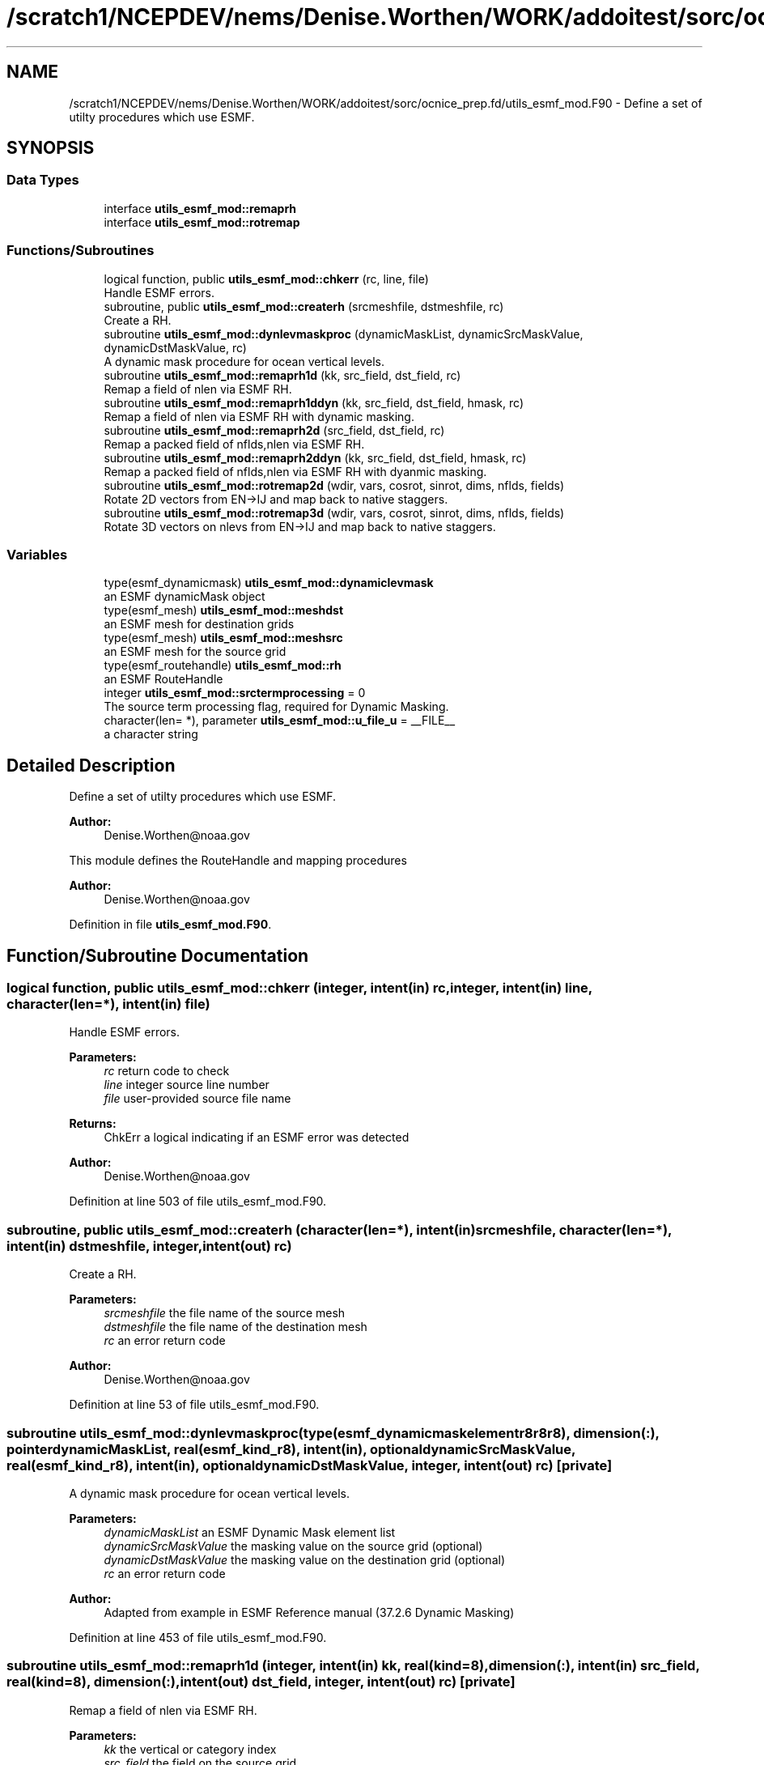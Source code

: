 .TH "/scratch1/NCEPDEV/nems/Denise.Worthen/WORK/addoitest/sorc/ocnice_prep.fd/utils_esmf_mod.F90" 3 "Fri May 10 2024" "Version 1.13.0" "ocnice_prep" \" -*- nroff -*-
.ad l
.nh
.SH NAME
/scratch1/NCEPDEV/nems/Denise.Worthen/WORK/addoitest/sorc/ocnice_prep.fd/utils_esmf_mod.F90 \- Define a set of utilty procedures which use ESMF\&.  

.SH SYNOPSIS
.br
.PP
.SS "Data Types"

.in +1c
.ti -1c
.RI "interface \fButils_esmf_mod::remaprh\fP"
.br
.ti -1c
.RI "interface \fButils_esmf_mod::rotremap\fP"
.br
.in -1c
.SS "Functions/Subroutines"

.in +1c
.ti -1c
.RI "logical function, public \fButils_esmf_mod::chkerr\fP (rc, line, file)"
.br
.RI "Handle ESMF errors\&. "
.ti -1c
.RI "subroutine, public \fButils_esmf_mod::createrh\fP (srcmeshfile, dstmeshfile, rc)"
.br
.RI "Create a RH\&. "
.ti -1c
.RI "subroutine \fButils_esmf_mod::dynlevmaskproc\fP (dynamicMaskList, dynamicSrcMaskValue, dynamicDstMaskValue, rc)"
.br
.RI "A dynamic mask procedure for ocean vertical levels\&. "
.ti -1c
.RI "subroutine \fButils_esmf_mod::remaprh1d\fP (kk, src_field, dst_field, rc)"
.br
.RI "Remap a field of nlen via ESMF RH\&. "
.ti -1c
.RI "subroutine \fButils_esmf_mod::remaprh1ddyn\fP (kk, src_field, dst_field, hmask, rc)"
.br
.RI "Remap a field of nlen via ESMF RH with dynamic masking\&. "
.ti -1c
.RI "subroutine \fButils_esmf_mod::remaprh2d\fP (src_field, dst_field, rc)"
.br
.RI "Remap a packed field of nflds,nlen via ESMF RH\&. "
.ti -1c
.RI "subroutine \fButils_esmf_mod::remaprh2ddyn\fP (kk, src_field, dst_field, hmask, rc)"
.br
.RI "Remap a packed field of nflds,nlen via ESMF RH with dyanmic masking\&. "
.ti -1c
.RI "subroutine \fButils_esmf_mod::rotremap2d\fP (wdir, vars, cosrot, sinrot, dims, nflds, fields)"
.br
.RI "Rotate 2D vectors from EN->IJ and map back to native staggers\&. "
.ti -1c
.RI "subroutine \fButils_esmf_mod::rotremap3d\fP (wdir, vars, cosrot, sinrot, dims, nflds, fields)"
.br
.RI "Rotate 3D vectors on nlevs from EN->IJ and map back to native staggers\&. "
.in -1c
.SS "Variables"

.in +1c
.ti -1c
.RI "type(esmf_dynamicmask) \fButils_esmf_mod::dynamiclevmask\fP"
.br
.RI "an ESMF dynamicMask object "
.ti -1c
.RI "type(esmf_mesh) \fButils_esmf_mod::meshdst\fP"
.br
.RI "an ESMF mesh for destination grids "
.ti -1c
.RI "type(esmf_mesh) \fButils_esmf_mod::meshsrc\fP"
.br
.RI "an ESMF mesh for the source grid "
.ti -1c
.RI "type(esmf_routehandle) \fButils_esmf_mod::rh\fP"
.br
.RI "an ESMF RouteHandle "
.ti -1c
.RI "integer \fButils_esmf_mod::srctermprocessing\fP = 0"
.br
.RI "The source term processing flag, required for Dynamic Masking\&. "
.ti -1c
.RI "character(len= *), parameter \fButils_esmf_mod::u_file_u\fP = __FILE__"
.br
.RI "a character string "
.in -1c
.SH "Detailed Description"
.PP 
Define a set of utilty procedures which use ESMF\&. 


.PP
\fBAuthor:\fP
.RS 4
Denise.Worthen@noaa.gov
.RE
.PP
This module defines the RouteHandle and mapping procedures 
.PP
\fBAuthor:\fP
.RS 4
Denise.Worthen@noaa.gov 
.RE
.PP

.PP
Definition in file \fButils_esmf_mod\&.F90\fP\&.
.SH "Function/Subroutine Documentation"
.PP 
.SS "logical function, public utils_esmf_mod::chkerr (integer, intent(in) rc, integer, intent(in) line, character(len=*), intent(in) file)"

.PP
Handle ESMF errors\&. 
.PP
\fBParameters:\fP
.RS 4
\fIrc\fP return code to check 
.br
\fIline\fP integer source line number 
.br
\fIfile\fP user-provided source file name 
.RE
.PP
\fBReturns:\fP
.RS 4
ChkErr a logical indicating if an ESMF error was detected
.RE
.PP
\fBAuthor:\fP
.RS 4
Denise.Worthen@noaa.gov 
.RE
.PP

.PP
Definition at line 503 of file utils_esmf_mod\&.F90\&.
.SS "subroutine, public utils_esmf_mod::createrh (character(len=*), intent(in) srcmeshfile, character(len=*), intent(in) dstmeshfile, integer, intent(out) rc)"

.PP
Create a RH\&. 
.PP
\fBParameters:\fP
.RS 4
\fIsrcmeshfile\fP the file name of the source mesh 
.br
\fIdstmeshfile\fP the file name of the destination mesh 
.br
\fIrc\fP an error return code
.RE
.PP
\fBAuthor:\fP
.RS 4
Denise.Worthen@noaa.gov 
.RE
.PP

.PP
Definition at line 53 of file utils_esmf_mod\&.F90\&.
.SS "subroutine utils_esmf_mod::dynlevmaskproc (type(esmf_dynamicmaskelementr8r8r8), dimension(:), pointer dynamicMaskList, real(esmf_kind_r8), intent(in), optional dynamicSrcMaskValue, real(esmf_kind_r8), intent(in), optional dynamicDstMaskValue, integer, intent(out) rc)\fC [private]\fP"

.PP
A dynamic mask procedure for ocean vertical levels\&. 
.PP
\fBParameters:\fP
.RS 4
\fIdynamicMaskList\fP an ESMF Dynamic Mask element list 
.br
\fIdynamicSrcMaskValue\fP the masking value on the source grid (optional) 
.br
\fIdynamicDstMaskValue\fP the masking value on the destination grid (optional) 
.br
\fIrc\fP an error return code
.RE
.PP
\fBAuthor:\fP
.RS 4
Adapted from example in ESMF Reference manual (37\&.2\&.6 Dynamic Masking) 
.RE
.PP

.PP
Definition at line 453 of file utils_esmf_mod\&.F90\&.
.SS "subroutine utils_esmf_mod::remaprh1d (integer, intent(in) kk, real(kind=8), dimension(:), intent(in) src_field, real(kind=8), dimension(:), intent(out) dst_field, integer, intent(out) rc)\fC [private]\fP"

.PP
Remap a field of nlen via ESMF RH\&. 
.PP
\fBParameters:\fP
.RS 4
\fIkk\fP the vertical or category index 
.br
\fIsrc_field\fP the field on the source grid 
.br
\fIdst_field\fP the field on the destination grid 
.br
\fIrc\fP an error return code
.RE
.PP
\fBAuthor:\fP
.RS 4
Denise.Worthen@noaa.gov 
.RE
.PP

.PP
Definition at line 129 of file utils_esmf_mod\&.F90\&.
.SS "subroutine utils_esmf_mod::remaprh1ddyn (integer, intent(in) kk, real(kind=8), dimension(:), intent(in) src_field, real(kind=8), dimension(:), intent(out) dst_field, real(kind=8), dimension(:), intent(in) hmask, integer, intent(out) rc)\fC [private]\fP"

.PP
Remap a field of nlen via ESMF RH with dynamic masking\&. 
.PP
\fBParameters:\fP
.RS 4
\fIkk\fP the vertical or category index 
.br
\fIsrc_field\fP the field on the source grid 
.br
\fIhmask\fP the mask field to use with dynamic masking 
.br
\fIdst_field\fP the field on the destination grid 
.br
\fIrc\fP an error return code
.RE
.PP
\fBAuthor:\fP
.RS 4
Denise.Worthen@noaa.gov 
.RE
.PP

.PP
Definition at line 228 of file utils_esmf_mod\&.F90\&.
.SS "subroutine utils_esmf_mod::remaprh2d (real(kind=8), dimension(:,:), intent(in) src_field, real(kind=8), dimension(:,:), intent(out) dst_field, integer, intent(out) rc)\fC [private]\fP"

.PP
Remap a packed field of nflds,nlen via ESMF RH\&. 
.PP
\fBParameters:\fP
.RS 4
\fIsrc_field\fP the field on the source grid 
.br
\fIdst_field\fP the field on the destination grid 
.br
\fIrc\fP an error return code
.RE
.PP
\fBAuthor:\fP
.RS 4
Denise.Worthen@noaa.gov 
.RE
.PP

.PP
Definition at line 176 of file utils_esmf_mod\&.F90\&.
.SS "subroutine utils_esmf_mod::remaprh2ddyn (integer, intent(in) kk, real(kind=8), dimension(:,:), intent(in) src_field, real(kind=8), dimension(:,:), intent(out) dst_field, real(kind=8), dimension(:), intent(in) hmask, integer, intent(out) rc)\fC [private]\fP"

.PP
Remap a packed field of nflds,nlen via ESMF RH with dyanmic masking\&. 
.PP
\fBParameters:\fP
.RS 4
\fIkk\fP the vertical or category index 
.br
\fIsrc_field\fP the field on the source grid 
.br
\fIhmask\fP the mask field to use with dynamic masking 
.br
\fIdst_field\fP the field on the destination grid 
.br
\fIrc\fP an error return code
.RE
.PP
\fBAuthor:\fP
.RS 4
Denise.Worthen@noaa.gov 
.RE
.PP

.PP
Definition at line 281 of file utils_esmf_mod\&.F90\&.
.SS "subroutine utils_esmf_mod::rotremap2d (character(len=*), intent(in) wdir, type(\fBvardefs\fP), dimension(:), intent(in) vars, real(kind=8), dimension(:), intent(in) cosrot, real(kind=8), dimension(:), intent(in) sinrot, integer, dimension(:), intent(in) dims, integer, intent(in) nflds, real(kind=8), dimension(:,:), intent(inout) fields)\fC [private]\fP"

.PP
Rotate 2D vectors from EN->IJ and map back to native staggers\&. 
.PP
\fBParameters:\fP
.RS 4
\fIwdir\fP the path to the required ESMF regridding weights 
.br
\fIcosrot\fP the cosine of the rotation angle 
.br
\fIsinrot\fP the sine of the rotation angle 
.br
\fIvars\fP a structure describing the variable metadata 
.br
\fIdims\fP the dimensions of the fields 
.br
\fInflds\fP the number of fields in the packed array 
.br
\fIfields\fP the rotated and mapped fields
.RE
.PP
\fBAuthor:\fP
.RS 4
Denise.Worthen@noaa.gov 
.RE
.PP

.PP
Definition at line 344 of file utils_esmf_mod\&.F90\&.
.SS "subroutine utils_esmf_mod::rotremap3d (character(len=*), intent(in) wdir, type(\fBvardefs\fP), dimension(:), intent(in) vars, real(kind=8), dimension(:), intent(in) cosrot, real(kind=8), dimension(:), intent(in) sinrot, integer, dimension(:), intent(in) dims, integer, intent(in) nflds, real(kind=8), dimension(:,:,:), intent(inout) fields)\fC [private]\fP"

.PP
Rotate 3D vectors on nlevs from EN->IJ and map back to native staggers\&. 
.PP
\fBParameters:\fP
.RS 4
\fIwdir\fP the path to the required ESMF regridding weights 
.br
\fIcosrot\fP the cosine of the rotation angle 
.br
\fIsinrot\fP the sine of the rotation angle 
.br
\fIvars\fP a structure describing the variable metadata 
.br
\fIdims\fP the dimensions of the fields 
.br
\fInflds\fP the number of fields in the packed array 
.br
\fIfields\fP the rotated and mapped fields
.RE
.PP
\fBAuthor:\fP
.RS 4
Denise.Worthen@noaa.gov 
.RE
.PP

.PP
Definition at line 400 of file utils_esmf_mod\&.F90\&.
.SH "Variable Documentation"
.PP 
.SS "type(esmf_dynamicmask) utils_esmf_mod::dynamiclevmask\fC [private]\fP"

.PP
an ESMF dynamicMask object 
.PP
Definition at line 20 of file utils_esmf_mod\&.F90\&.
.SS "type(esmf_mesh) utils_esmf_mod::meshdst\fC [private]\fP"

.PP
an ESMF mesh for destination grids 
.PP
Definition at line 22 of file utils_esmf_mod\&.F90\&.
.SS "type(esmf_mesh) utils_esmf_mod::meshsrc\fC [private]\fP"

.PP
an ESMF mesh for the source grid 
.PP
Definition at line 21 of file utils_esmf_mod\&.F90\&.
.SS "type(esmf_routehandle) utils_esmf_mod::rh\fC [private]\fP"

.PP
an ESMF RouteHandle 
.PP
Definition at line 19 of file utils_esmf_mod\&.F90\&.
.SS "integer utils_esmf_mod::srctermprocessing = 0\fC [private]\fP"

.PP
The source term processing flag, required for Dynamic Masking\&. 
.PP
Definition at line 24 of file utils_esmf_mod\&.F90\&.
.SS "character(len=*), parameter utils_esmf_mod::u_file_u = __FILE__\fC [private]\fP"

.PP
a character string 
.PP
Definition at line 43 of file utils_esmf_mod\&.F90\&.
.SH "Author"
.PP 
Generated automatically by Doxygen for ocnice_prep from the source code\&.
